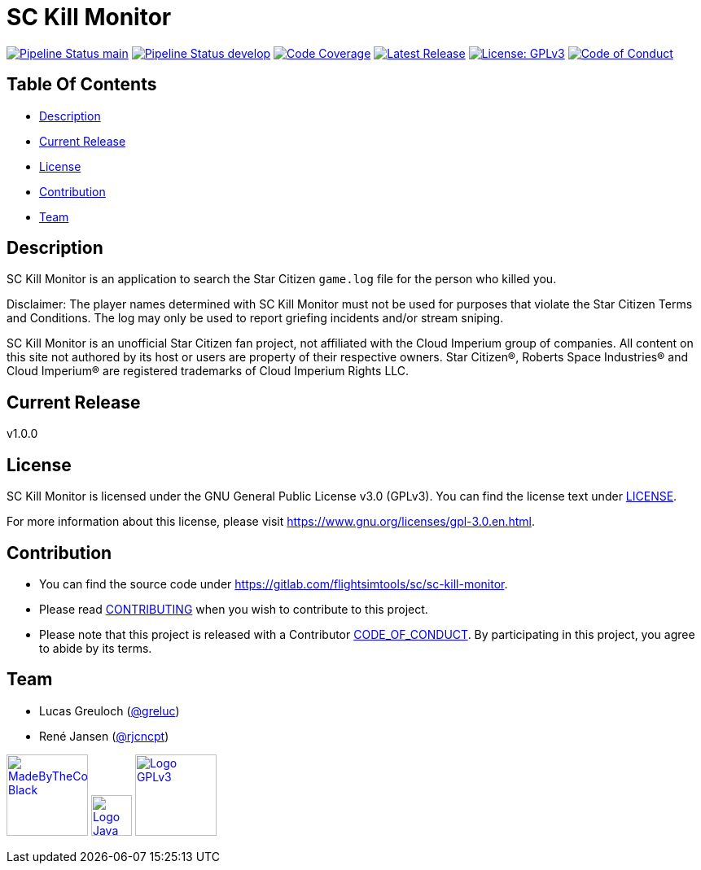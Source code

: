 = SC Kill Monitor

image:https://gitlab.com/flightsimtools/sc/sc-kill-monitor/badges/main/pipeline.svg?ignore_skipped=true&style=flat-square&key_text=main[Pipeline Status main,link=https://gitlab.com/flightsimtools/sc/sc-kill-monitor/pipelines]
image:https://gitlab.com/flightsimtools/sc/sc-kill-monitor/badges/develop/pipeline.svg?ignore_skipped=true&style=flat-square&key_text=develop[Pipeline Status develop,link=https://gitlab.com/flightsimtools/sc/sc-kill-monitor/pipelines]
image:https://gitlab.com/flightsimtools/sc/sc-kill-monitor/badges/main/coverage.svg?style=flat-square&key_text=Code+Coverage&key_width=100[Code Coverage,link=https://gitlab.com/flightsimtools/sc/sc-kill-monitor/-/commits/main]
image:https://gitlab.com/flightsimtools/sc/sc-kill-monitor/-/badges/release.svg?style=flat-square&key_text=Latest+Release&key_width=100[Latest Release,link=https://gitlab.com/flightsimtools/sc/sc-kill-monitor/-/releases]
image:https://img.shields.io/badge/License-GPLv3-blue.svg?style=flat-square[License: GPLv3,link=LICENSE]
image:https://img.shields.io/badge/Contributor%20Covenant-v2.1%20adopted-ff69b4.svg?style=flat-square[Code of Conduct,link=CODE_OF_CONDUCT.adoc]

== Table Of Contents

* <<description, Description>>
* <<current-release, Current Release>>
* <<license, License>>
* <<contribution, Contribution>>
* <<team, Team>>

[#description]
== Description

SC Kill Monitor is an application to search the Star Citizen `game.log` file for the person who killed you.

Disclaimer: The player names determined with SC Kill Monitor must not be used for purposes that violate the Star Citizen Terms and Conditions. The log may only be used to report griefing incidents and/or stream sniping.

SC Kill Monitor is an unofficial Star Citizen fan project, not affiliated with the Cloud Imperium group of companies.
All content on this site not authored by its host or users are property of their respective owners.
Star Citizen®, Roberts Space Industries® and Cloud Imperium® are registered trademarks of Cloud Imperium Rights LLC.

[#current-release]
== Current Release

v1.0.0

[#license]
== License

SC Kill Monitor is licensed under the GNU General Public License v3.0 (GPLv3).
You can find the license text under link:LICENSE[LICENSE].

For more information about this license, please visit https://www.gnu.org/licenses/gpl-3.0.en.html[https://www.gnu.org/licenses/gpl-3.0.en.html].

[#contribution]
== Contribution

* You can find the source code under https://gitlab.com/flightsimtools/sc/sc-kill-monitor[https://gitlab.com/flightsimtools/sc/sc-kill-monitor].
* Please read link:CONTRIBUTING.adoc[CONTRIBUTING] when you wish to contribute to this project.
* Please note that this project is released with a Contributor link:CODE_OF_CONDUCT.adoc[CODE_OF_CONDUCT].
By participating in this project, you agree to abide by its terms.

[#team]
== Team

* Lucas Greuloch (https://gitlab.com/greluc[@greluc])
* René Jansen (https://github.com/rjcncpt[@rjcncpt])

image:src/main/resources/logos/MadeByTheCommunity_Black.png[link="https://robertsspaceindustries.com/en/",100]
image:src/main/resources/logos/Logo_Java.svg[link="https://en.wikipedia.org/wiki/Java_(programming_language)",50]
image:src/main/resources/logos/Logo_GPLv3.svg[link="https://www.gnu.org/licenses/gpl-3.0.en.html",100]